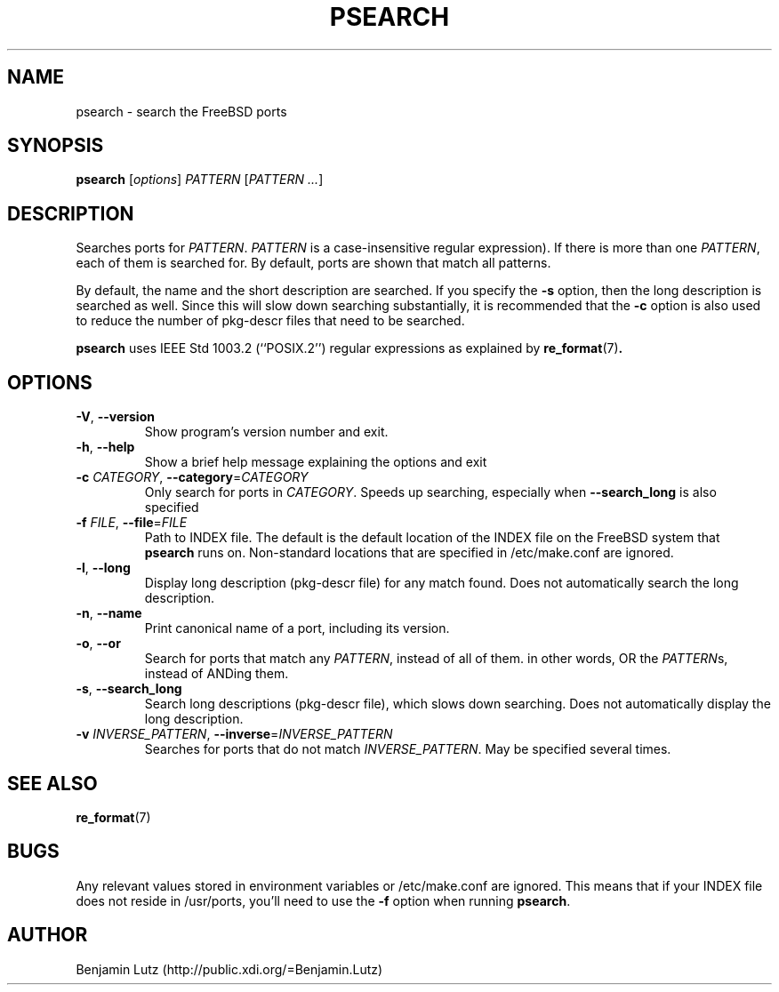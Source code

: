 .TH PSEARCH "1" "January 2007" "psearch 2.0"
.SH NAME
psearch \- search the FreeBSD ports
.SH SYNOPSIS
\fBpsearch\fR [\fIoptions\fR] \fIPATTERN\fR [\fIPATTERN\fR \fI...\fR]
.SH DESCRIPTION
Searches ports for \fIPATTERN\fR. \fIPATTERN\fR is a case\-insensitive regular expression).
If there is more than one \fIPATTERN\fR, each of them is searched for. By default,
ports are shown that match all patterns.
.PP
By default, the name and the short description are
searched. If you specify the \fB\-s\fR option, then the long description is searched
as well. Since this will slow down searching substantially, it is recommended that
the \fB\-c\fR option is also used to reduce the number of pkg-descr files that need
to be searched.
.PP
\fBpsearch\fR uses IEEE Std 1003.2 (``POSIX.2'') regular expressions as explained by 
.BR re_format (7) .
.SH OPTIONS
.TP
\fB\-V\fR, \fB\-\-version\fR
Show program's version number and exit.
.TP
\fB\-h\fR, \fB\-\-help\fR
Show a brief help message explaining the options and exit
.TP
\fB\-c\fR \fICATEGORY\fR, \fB\-\-category\fR=\fICATEGORY\fR
Only search for ports in \fICATEGORY\fR. Speeds up searching,
especially when \fB\-\-search_long\fR is also specified
.TP
\fB\-f\fR \fIFILE\fR, \fB\-\-file\fR=\fIFILE\fR
Path to INDEX file. The default is the default location of the INDEX file
on the FreeBSD system that \fBpsearch\fR runs on. Non-standard locations
that are specified in /etc/make.conf are ignored.
.TP
\fB\-l\fR, \fB\-\-long\fR
Display long description (pkg\-descr file) for any match found. Does
not automatically search the long description.
.TP
\fB\-n\fR, \fB\-\-name\fR
Print canonical name of a port, including its version.
.TP
\fB\-o\fR, \fB\-\-or\fR
Search for ports that match any \fIPATTERN\fR, instead of all of them.
in other words, OR the \fIPATTERN\fRs, instead of ANDing them.
.TP
\fB\-s\fR, \fB\-\-search_long\fR
Search long descriptions (pkg\-descr file), which slows down
searching. Does not automatically display the long description.
.TP
\fB\-v\fR \fIINVERSE_PATTERN\fR, \fB\-\-inverse\fR=\fIINVERSE_PATTERN\fR
Searches for ports that do not match \fIINVERSE_PATTERN\fR. May be
specified several times.
.SH SEE ALSO
.BR re_format (7)
.SH BUGS
Any relevant values stored in environment variables or /etc/make.conf are ignored.
This means that if your INDEX file does not reside in /usr/ports, you'll need to use
the \fB-f\fR option when running \fBpsearch\fR.
.SH AUTHOR
Benjamin Lutz (http://public.xdi.org/=Benjamin.Lutz)
